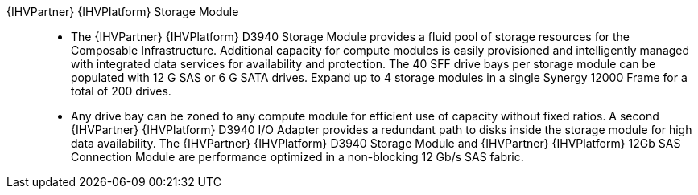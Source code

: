 
{IHVPartner} {IHVPlatform} Storage Module::
* The {IHVPartner} {IHVPlatform} D3940 Storage Module provides a fluid pool of storage resources for the Composable Infrastructure. Additional capacity for compute modules is easily provisioned and intelligently managed with integrated data services for availability and protection. The 40 SFF drive bays per storage module can be populated with 12 G SAS or 6 G SATA drives. Expand up to 4 storage modules in a single Synergy 12000 Frame for a total of 200 drives.
* Any drive bay can be zoned to any compute module for efficient use of capacity without fixed ratios. A second {IHVPartner} {IHVPlatform} D3940 I/O Adapter provides a redundant path to disks inside the storage module for high data availability. The {IHVPartner} {IHVPlatform} D3940 Storage Module and {IHVPartner} {IHVPlatform} 12Gb SAS Connection Module are performance optimized in a non-blocking 12 Gb/s SAS fabric.

